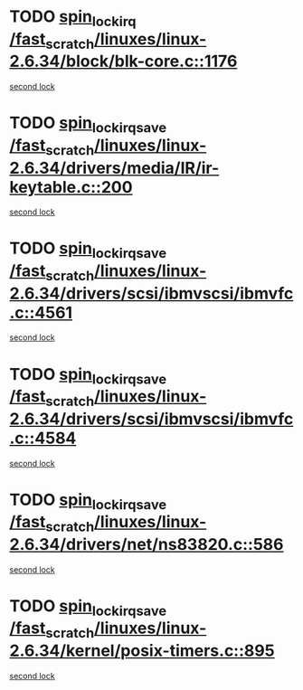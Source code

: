 * TODO [[view:/fast_scratch/linuxes/linux-2.6.34/block/blk-core.c::face=ovl-face1::linb=1176::colb=1::cole=14][spin_lock_irq /fast_scratch/linuxes/linux-2.6.34/block/blk-core.c::1176]]
[[view:/fast_scratch/linuxes/linux-2.6.34/block/blk-core.c::face=ovl-face2::linb=1267::colb=1::cole=14][second lock]]
* TODO [[view:/fast_scratch/linuxes/linux-2.6.34/drivers/media/IR/ir-keytable.c::face=ovl-face1::linb=200::colb=2::cole=19][spin_lock_irqsave /fast_scratch/linuxes/linux-2.6.34/drivers/media/IR/ir-keytable.c::200]]
[[view:/fast_scratch/linuxes/linux-2.6.34/drivers/media/IR/ir-keytable.c::face=ovl-face2::linb=226::colb=2::cole=19][second lock]]
* TODO [[view:/fast_scratch/linuxes/linux-2.6.34/drivers/scsi/ibmvscsi/ibmvfc.c::face=ovl-face1::linb=4561::colb=1::cole=18][spin_lock_irqsave /fast_scratch/linuxes/linux-2.6.34/drivers/scsi/ibmvscsi/ibmvfc.c::4561]]
[[view:/fast_scratch/linuxes/linux-2.6.34/drivers/scsi/ibmvscsi/ibmvfc.c::face=ovl-face2::linb=4584::colb=4::cole=21][second lock]]
* TODO [[view:/fast_scratch/linuxes/linux-2.6.34/drivers/scsi/ibmvscsi/ibmvfc.c::face=ovl-face1::linb=4584::colb=4::cole=21][spin_lock_irqsave /fast_scratch/linuxes/linux-2.6.34/drivers/scsi/ibmvscsi/ibmvfc.c::4584]]
[[view:/fast_scratch/linuxes/linux-2.6.34/drivers/scsi/ibmvscsi/ibmvfc.c::face=ovl-face2::linb=4584::colb=4::cole=21][second lock]]
* TODO [[view:/fast_scratch/linuxes/linux-2.6.34/drivers/net/ns83820.c::face=ovl-face1::linb=586::colb=2::cole=19][spin_lock_irqsave /fast_scratch/linuxes/linux-2.6.34/drivers/net/ns83820.c::586]]
[[view:/fast_scratch/linuxes/linux-2.6.34/drivers/net/ns83820.c::face=ovl-face2::linb=598::colb=3::cole=20][second lock]]
* TODO [[view:/fast_scratch/linuxes/linux-2.6.34/kernel/posix-timers.c::face=ovl-face1::linb=895::colb=1::cole=18][spin_lock_irqsave /fast_scratch/linuxes/linux-2.6.34/kernel/posix-timers.c::895]]
[[view:/fast_scratch/linuxes/linux-2.6.34/kernel/posix-timers.c::face=ovl-face2::linb=895::colb=1::cole=18][second lock]]
